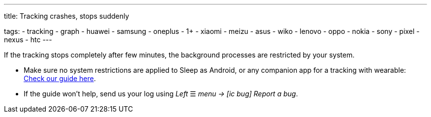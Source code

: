 ---
title: Tracking crashes, stops suddenly

tags:
  - tracking
  - graph
  - huawei
  - samsung
  - oneplus
  - 1+
  - xiaomi
  - meizu
  - asus
  - wiko
  - lenovo
  - oppo
  - nokia
  - sony
  - pixel
  - nexus
  - htc
---

If the tracking stops completely after few minutes, the background processes are restricted by your system.

- Make sure no system restrictions are applied to Sleep as Android, or any companion app for a tracking with wearable: https://dontkillmyapp.com?app=Sleep[Check our guide here].

- If the guide won't help, send us your log using _Left_ ☰ _menu -> icon:ic_bug[] Report a bug_.